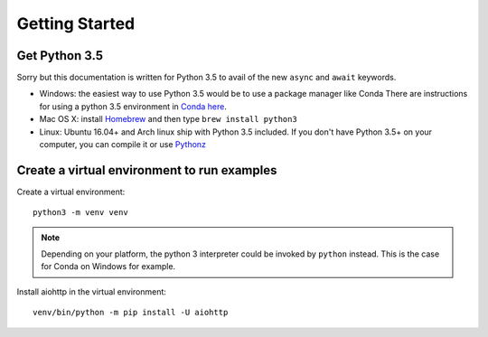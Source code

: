 +++++++++++++++
Getting Started
+++++++++++++++

Get Python 3.5
==============

Sorry but this documentation is written for Python 3.5 to avail of the new ``async``
and ``await`` keywords.

.. would be good to have some word about installing on Windows
* Windows: the easiest way to use Python 3.5 would be to use a package manager like Conda
  There are instructions for using a python 3.5 environment in `Conda here <http://conda.pydata.org/docs/py2or3.html#create-a-python-3-5-environment>`_.
* Mac OS X: install `Homebrew </usr/bin/ruby -e "$(curl -fsSL
  https://raw.githubusercontent.com/Homebrew/install/master/install)">`_ and
  then type ``brew install python3``
* Linux: Ubuntu 16.04+ and Arch linux ship with Python 3.5 included.
  If you don't have Python 3.5+ on your computer, you can compile it or use `Pythonz <https://github.com/saghul/pythonz>`_


Create a virtual environment to run examples
============================================

Create a virtual environment::

    python3 -m venv venv

.. note::
    Depending on your platform, the python 3 interpreter could be invoked by ``python`` instead. This is the case for Conda on Windows for example.

Install aiohttp in the virtual environment::

    venv/bin/python -m pip install -U aiohttp


